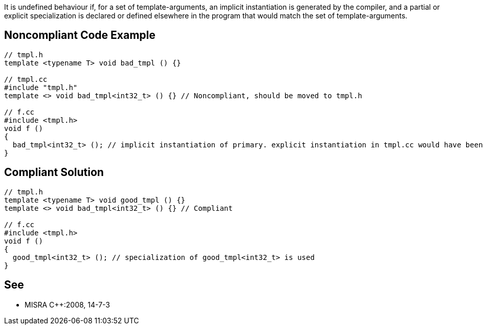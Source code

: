 It is undefined behaviour if, for a set of template-arguments, an implicit instantiation is generated by the compiler, and a partial or explicit specialization is declared or defined elsewhere in the program that would match the set of template-arguments.

== Noncompliant Code Example

----
// tmpl.h
template <typename T> void bad_tmpl () {}

// tmpl.cc
#include "tmpl.h"
template <> void bad_tmpl<int32_t> () {} // Noncompliant, should be moved to tmpl.h

// f.cc
#include <tmpl.h>
void f ()
{
  bad_tmpl<int32_t> (); // implicit instantiation of primary. explicit instantiation in tmpl.cc would have been used if it were visible.
}
----

== Compliant Solution

----
// tmpl.h
template <typename T> void good_tmpl () {}
template <> void bad_tmpl<int32_t> () {} // Compliant 

// f.cc
#include <tmpl.h>
void f ()
{
  good_tmpl<int32_t> (); // specialization of good_tmpl<int32_t> is used
}
----

== See

* MISRA {cpp}:2008, 14-7-3
